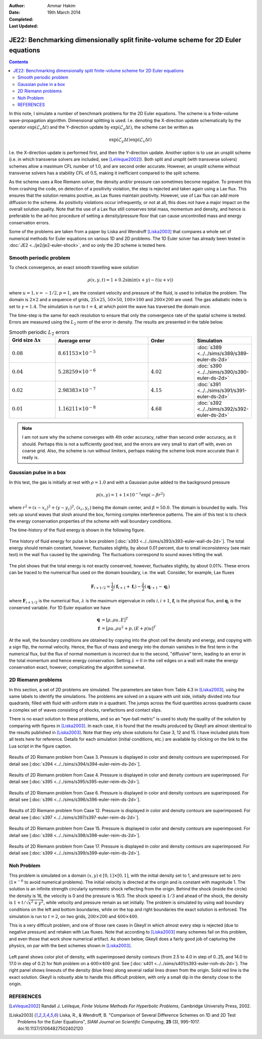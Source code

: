 :Author: Ammar Hakim
:Date: 19th March 2014
:Completed: 
:Last Updated:

JE22: Benchmarking dimensionally split finite-volume scheme for 2D Euler equations
==================================================================================

.. contents::

In this note, I simulate a number of benchmark problems for the 2D
Euler equations. The scheme is a finite-volume wave-propagation
algorithm. Dimensional splitting is used. I.e. denoting the
X-direction update schematically by the operator
:math:`\exp(\mathcal{L}_x\Delta t)` and the Y-direction update by
:math:`\exp(\mathcal{L}_y\Delta t)`, the scheme can be written as

.. math::

  \exp(\mathcal{L}_y\Delta t) \exp(\mathcal{L}_x\Delta t)

I.e. the X-direction update is performed first, and then the
Y-direction update. Another option is to use an unsplit scheme
(i.e. in which transverse solvers are included, see
[LeVeque2002]_). Both split and unsplit (with transverse solvers)
schemes allow a maximum CFL number of 1.0, and are second order
accurate. However, an unsplit scheme without transverse solvers has a
stability CFL of 0.5, making it inefficient compared to the split
scheme.

As the scheme uses a Roe Riemann solver, the density and/or pressure
can sometimes become negative. To prevent this from crashing the code,
on detection of a positivity violation, the step is rejected and taken
again using a Lax flux. This ensures that the solution remains
positive, as Lax fluxes maintain positivity. However, use of Lax flux
can add more diffusion to the scheme. As positivity violations occur
infrequently, or not at all, this does not have a major impact on the
overall solution quality. Note that the use of a Lax flux still
conserves total mass, momentum and density, and hence is preferable to
the ad-hoc procedure of setting a density/pressure floor that can
cause uncontrolled mass and energy conservation errors.

Some of the problems are taken from a paper by Liska and Wendroff
[Liska2003]_ that compares a whole set of numerical methods for Euler
equations on various 1D and 2D problems. The 1D Euler solver has
already been tested in :doc:`JE2 <../je2/je2-euler-shock>`, and so
only the 2D scheme is tested here.

Smooth periodic problem
-----------------------

To check convergence, an exact smooth travelling wave solution

.. math::

  \rho(x,y,t) = 1 + 0.2\sin\left(\pi(x+y)-t(u+v)\right)

where :math:`u=1, v=-1/2, p=1`, are the constant velocity and pressure
of the fluid, is used to initialize the problem. The domain is
:math:`2\times 2` and a sequence of grids, :math:`25\times 25`,
:math:`50\times 50`, :math:`100\times 100` and :math:`200\times 200`
are used. The gas adiabatic index is set to :math:`\gamma=1.4`. The
simulation is run to :math:`t=4`, at which point the wave has
traversed the domain once.

The time-step is the same for each resolution to ensure that only the
convergence rate of the spatial scheme is tested. Errors are measured
using the :math:`L_2` norm of the error in density. The results are
presented in the table below.

.. list-table:: Smooth periodic :math:`L_2` errors
  :header-rows: 1
  :widths: 20,40,20,20

  * - Grid size :math:`\Delta x`
    - Average error
    - Order
    - Simulation
  * - :math:`0.08`
    - :math:`8.61153\times 10^{-5}`
    - 
    - :doc:`s389 <../../sims/s389/s389-euler-ds-2d>`
  * - :math:`0.04`
    - :math:`5.28259\times 10^{-6}`
    - :math:`4.02`
    - :doc:`s390 <../../sims/s390/s390-euler-ds-2d>`
  * - :math:`0.02`
    - :math:`2.98383\times 10^{-7}`
    - :math:`4.15`
    - :doc:`s391 <../../sims/s391/s391-euler-ds-2d>`
  * - :math:`0.01`
    - :math:`1.16211\times 10^{-8}`
    - :math:`4.68`
    - :doc:`s392 <../../sims/s392/s392-euler-ds-2d>`

.. note::

  I am not sure why the scheme converges with 4th order accuracy,
  rather than second order accuracy, as it should. Perhaps this is not
  a sufficiently good test, and the errors are very small to start off
  with, even on coarse grid. Also, the scheme is run without limiters,
  perhaps making the scheme look more accurate than it really is.

Gaussian pulse in a box
-----------------------

In this test, the gas is initially at rest with :math:`\rho=1.0` and
with a Gaussian pulse added to the background pressure

.. math::

  p(x,y) = 1 + 1\times 10^{-1} \exp(-\beta r^2)

where :math:`r^2=(x-x_c)^2 + (y-y_c)^2`, :math:`(x_c,y_c)` being the
domain center, and :math:`\beta=50.0`. The domain is bounded by
walls. This sets up sound waves that slosh around the box, forming
complex interference patterns. The aim of this test is to check the
energy conservation properties of the scheme with wall boundary
conditions.

The time-history of the fluid energy is shown in the following figure.

.. figure:: s393-fluid-energy-hist.png
  :width: 100%
  :align: center

  Time history of fluid energy for pulse in box problem [:doc:`s393
  <../../sims/s393/s393-euler-wall-ds-2d>`]. The total energy should
  remain constant, however, fluctuates slightly, by about 0.01
  percent, due to small inconsistency (see main text) in the wall flux
  caused by the upwinding. The fluctuations correspond to sound waves
  hitting the wall.

The plot shows that the total energy is not exactly conserved,
however, fluctuates slightly, by about 0.01%. These errors can be
traced to the numerical flux used on the domain boundary, i.e. the
wall. Consider, for example, Lax fluxes

.. math::

  \mathbf{F}_{i+1/2} = \frac{1}{2}(\mathbf{f}_{i+1}+\mathbf{f}_{i})
  -
  \frac{\lambda}{2}(\mathbf{q}_{i+1}-\mathbf{q}_{i})

where :math:`\mathbf{F}_{i+1/2}` is the numerical flux,
:math:`\lambda` is the maximum eigenvalue in cells :math:`i,i+1`,
:math:`\mathbf{f}_{i}` is the physical flux, and
:math:`\mathbf{q}_{i}` is the conserved variable. For 1D Euler
equation we have

.. math::

  \mathbf{q} &= [\rho, \rho u, E]^T \\
  \mathbf{f} &= [\rho u, \rho u^2 + p, (E+p)u]^T

At the wall, the boundary conditions are obtained by copying into the
ghost cell the density and energy, and copying with a sign flip, the
normal velocity. Hence, the flux of mass and energy into the domain
vanishes in the first term in the numerical flux, but the flux of
normal momentum is incorrect due to the second, "diffusive" term,
leading to an error in the total momentum and hence energy
conservation. Setting :math:`\lambda=0` in the cell edges on a wall
will make the energy conservation exact, however, complicating the
algorithm somewhat.

2D Riemann problems
-------------------

In this section, a set of 2D problems are simulated. The parameters
are taken from Table 4.3 in [Liska2003]_, using the same labels to
identify the simulations. The problems are solved on a square with
unit side, initially divided into four quadrants, filled with fluid
with uniform state in a quadrant. The jumps across the fluid
quantities across quadrants cause a complex set of waves consisting of
shocks, rarefactions and contact slips.

There is no exact solution to these problems, and so an "eye-ball
metric" is used to study the quality of the solution by comparing with
figures in [Liska2003]_. In each case, it is found that the results
produced by Gkeyll are almost identical to the results published in
[Liska2003]_. Note that they only show solutions for Case 3, 12
and 15. I have included plots from all tests here for
reference. Details for each simulation (initial conditions, etc.)  are
available by clicking on the link to the Lua script in the figure
caption.

.. figure:: s394-pr-dens-flow.png
  :width: 100%
  :align: center

  Results of 2D Riemann problem from Case 3. Pressure is displayed in
  color and density contours are superimposed. For detail see
  [:doc:`s394 <../../sims/s394/s394-euler-reim-ds-2d>`].

.. figure:: s395-pr-dens-flow.png
  :width: 100%
  :align: center

  Results of 2D Riemann problem from Case 4. Pressure is displayed in
  color and density contours are superimposed. For detail see
  [:doc:`s395 <../../sims/s395/s395-euler-reim-ds-2d>`].

.. figure:: s396-pr-dens-flow.png
  :width: 100%
  :align: center

  Results of 2D Riemann problem from Case 6. Pressure is displayed in
  color and density contours are superimposed. For detail see
  [:doc:`s396 <../../sims/s396/s396-euler-reim-ds-2d>`].

.. figure:: s397-pr-dens-flow.png
  :width: 100%
  :align: center

  Results of 2D Riemann problem from Case 12. Pressure is displayed in
  color and density contours are superimposed. For detail see
  [:doc:`s397 <../../sims/s397/s397-euler-reim-ds-2d>`].

.. figure:: s398-pr-dens-flow.png
  :width: 100%
  :align: center

  Results of 2D Riemann problem from Case 15. Pressure is displayed in
  color and density contours are superimposed. For detail see
  [:doc:`s398 <../../sims/s398/s398-euler-reim-ds-2d>`].

.. figure:: s399-pr-dens-flow.png
  :width: 100%
  :align: center

  Results of 2D Riemann problem from Case 17. Pressure is displayed in
  color and density contours are superimposed. For detail see
  [:doc:`s399 <../../sims/s399/s399-euler-reim-ds-2d>`].

Noh Problem
-----------

This problem is simulated on a domain :math:`(x,y)\in
[0,1]\times[0,1]`, with the initial density set to 1, and pressure set
to zero (:math:`1\times^{-6}` to avoid numerical problems). The
initial velocity is directed at the origin and is constant with
magnitude 1. The solution is an infinite strength circularly symmetric
shock reflecting from the origin. Behind the shock (inside the circle)
the density is 16, the velocity is 0 and the pressure is 16/3. The
shock speed is :math:`1/3` and ahead of the shock, the density is
:math:`1+t/\sqrt{x^2+y^2}`, while velocity and pressure remain as set
initially. The problem is simulated by using wall boundary conditions
on the left and bottom boundaries, while on the top and right
boundaries the exact solution is enforced. The simulation is run to
:math:`t=2`, on two grids, :math:`200\times 200` and :math:`400\times
400`.

This is a very difficult problem, and one of those rare cases in
Gkeyll in which almost every step is rejected (due to negative
pressure) and retaken with Lax fluxes. Note that according to
[Liska2003]_ many schemes fail on this problem, and even those that
work show numerical artifact. As shown below, Gkeyll does a fairly
good job of capturing the physics, on par with the best schemes shown
in [Liska2003]_.

.. figure:: s401-noh-rho.png
  :width: 100%
  :align: center

  Left panel shows color plot of density, with superimposed density
  contours (from 2.5 to 4.0 in step of 0..25, and 14.0 to 17.0 in step
  of 0.2) for Noh problem on a :math:`400\times 400` grid. See
  [:doc:`s401 <../../sims/s401/s393-euler-noh-ds-2d>`]. The right
  panel shows lineouts of the density (blue lines) along several
  radial lines drawn from the origin. Solid red line is the exact
  solution. Gkeyll is robustly able to handle this difficult problem,
  with only a small dip in the density close to the origin.

REFERENCES
----------

.. [LeVeque2002] Randall J. LeVeque, *Finite Volume Methods For
   Hyperbolic Problems*, Cambridge University Press, 2002.

.. [Liska2003] Liska, R., & Wendroff, B. "Comparison of Several
   Difference Schemes on 1D and 2D Test Problems for the Euler
   Equations", *SIAM Journal on Scientific Computing*, **25** (3),
   995–1017. doi:10.1137/S1064827502402120
